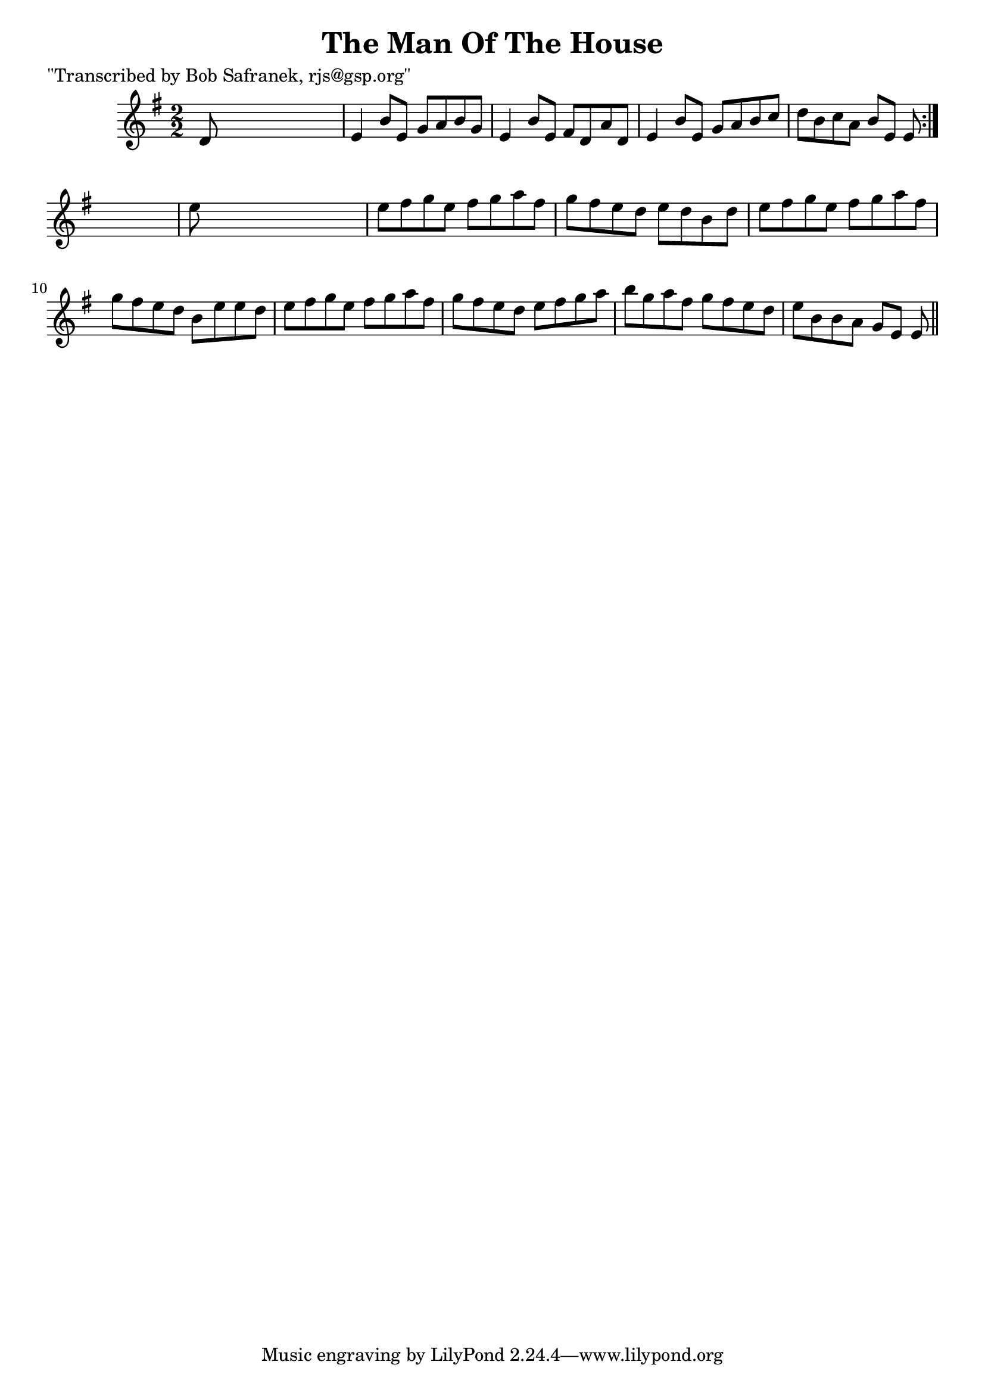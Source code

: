 
\version "2.16.2"
% automatically converted by musicxml2ly from xml/1398_bs.xml

%% additional definitions required by the score:
\language "english"


\header {
    poet = "\"Transcribed by Bob Safranek, rjs@gsp.org\""
    encoder = "abc2xml version 63"
    encodingdate = "2015-01-25"
    title = "The Man Of The House"
    }

\layout {
    \context { \Score
        autoBeaming = ##f
        }
    }
PartPOneVoiceOne =  \relative d' {
    \repeat volta 2 {
        \key e \minor \numericTimeSignature\time 2/2 d8 s8*7 | % 2
        e4 b'8 [ e,8 ] g8 [ a8 b8 g8 ] | % 3
        e4 b'8 [ e,8 ] fs8 [ d8 a'8 d,8 ] | % 4
        e4 b'8 [ e,8 ] g8 [ a8 b8 c8 ] | % 5
        d8 [ b8 c8 a8 ] b8 [ e,8 ] e8 }
    s8 | % 6
    e'8 s8*7 | % 7
    e8 [ fs8 g8 e8 ] fs8 [ g8 a8 fs8 ] | % 8
    g8 [ fs8 e8 d8 ] e8 [ d8 b8 d8 ] | % 9
    e8 [ fs8 g8 e8 ] fs8 [ g8 a8 fs8 ] | \barNumberCheck #10
    g8 [ fs8 e8 d8 ] b8 [ e8 e8 d8 ] | % 11
    e8 [ fs8 g8 e8 ] fs8 [ g8 a8 fs8 ] | % 12
    g8 [ fs8 e8 d8 ] e8 [ fs8 g8 a8 ] | % 13
    b8 [ g8 a8 fs8 ] g8 [ fs8 e8 d8 ] | % 14
    e8 [ b8 b8 a8 ] g8 [ e8 ] e8 \bar "||"
    }


% The score definition
\score {
    <<
        \new Staff <<
            \context Staff << 
                \context Voice = "PartPOneVoiceOne" { \PartPOneVoiceOne }
                >>
            >>
        
        >>
    \layout {}
    % To create MIDI output, uncomment the following line:
    %  \midi {}
    }

